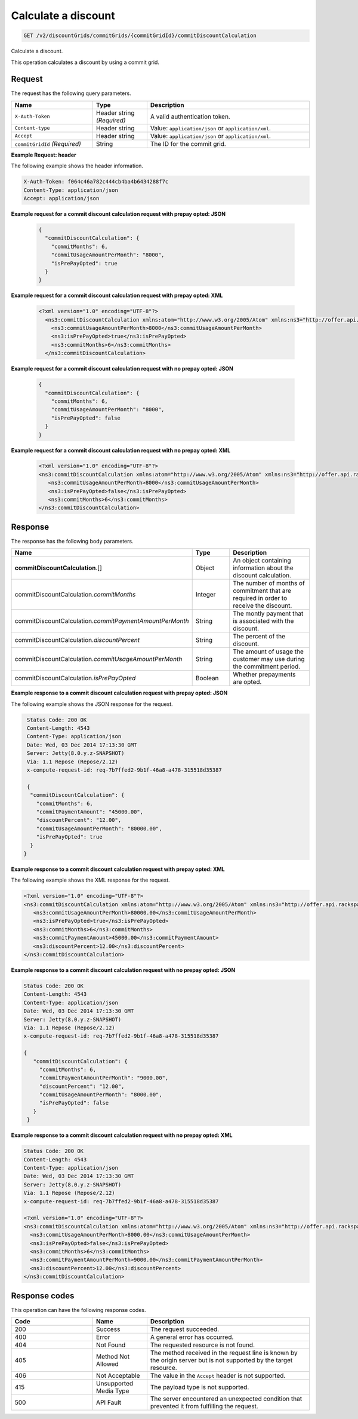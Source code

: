 .. _calculate-discount:

Calculate a discount
~~~~~~~~~~~~~~~~~~~~

.. code::

    GET /v2/discountGrids/commitGrids/{commitGridId}/commitDiscountCalculation

Calculate a discount.

This operation calculates a discount by using a commit grid.

Request
-------

The request has the following query parameters.

.. list-table::
   :widths: 15 10 30
   :header-rows: 1

   * - Name
     - Type
     - Description
   * - ``X-Auth-Token``
     - Header string *(Required)*
     - A valid authentication token.
   * - ``Content-type``
     - Header string
     - Value: ``application/json`` or ``application/xml``.
   * - ``Accept``
     - Header string
     - Value: ``application/json`` or ``application/xml``.
   * - ``commitGridId`` *(Required)*
     - String
     - The ID for the commit grid.

**Example Request: header**

The following example shows the header information.

.. code::

  X-Auth-Token: f064c46a782c444cb4ba4b6434288f7c
  Content-Type: application/json
  Accept: application/json

**Example request for a commit discount calculation request with prepay opted: JSON**

 .. code::

   {
     "commitDiscountCalculation": {
       "commitMonths": 6,
       "commitUsageAmountPerMonth": "8000",
       "isPrePayOpted": true
     }
   }

**Example request for a commit discount calculation request with prepay opted: XML**

 .. code::

   <?xml version="1.0" encoding="UTF-8"?>
     <ns3:commitDiscountCalculation xmlns:atom="http://www.w3.org/2005/Atom" xmlns:ns3="http://offer.api.rackspacecloud.com/v2">
       <ns3:commitUsageAmountPerMonth>8000</ns3:commitUsageAmountPerMonth>
       <ns3:isPrePayOpted>true</ns3:isPrePayOpted>
       <ns3:commitMonths>6</ns3:commitMonths>
     </ns3:commitDiscountCalculation>

**Example request for a commit discount calculation request with no prepay opted: JSON**

 .. code::

  {
    "commitDiscountCalculation": {
      "commitMonths": 6,
      "commitUsageAmountPerMonth": "8000",
      "isPrePayOpted": false
    }
  }

**Example request for a commit discount calculation request with no prepay opted: XML**

  .. code::

     <?xml version="1.0" encoding="UTF-8"?>
     <ns3:commitDiscountCalculation xmlns:atom="http://www.w3.org/2005/Atom" xmlns:ns3="http://offer.api.rackspacecloud.com/v2">
        <ns3:commitUsageAmountPerMonth>8000</ns3:commitUsageAmountPerMonth>
        <ns3:isPrePayOpted>false</ns3:isPrePayOpted>
        <ns3:commitMonths>6</ns3:commitMonths>
     </ns3:commitDiscountCalculation>

Response
--------

The response has the following body parameters.

.. list-table::
   :widths: 15 10 30
   :header-rows: 1

   * - Name
     - Type
     - Description
   * - **commitDiscountCalculation**\.[]
     - Object
     - An object containing information about the discount calculation.
   * - commitDiscountCalculation.\ *commitMonths*
     - Integer
     - The number of months of commitment that are required in order to
       receive the discount.
   * - commitDiscountCalculation.\ *commitPaymentAmountPerMonth*
     - String
     - The montly payment that is associated with the discount.
   * - commitDiscountCalculation.\ *discountPercent*
     - String
     - The percent of the discount.
   * - commitDiscountCalculation.\ *commitUsageAmountPerMonth*
     - String
     - The amount of usage the customer may use during the commitment period.
   * - commitDiscountCalculation.\ *isPrePayOpted*
     - Boolean
     - Whether prepayments are opted.

**Example response to a commit discount calculation request with prepay opted: JSON**

The following example shows the JSON response for the request.

.. code::

   Status Code: 200 OK
   Content-Length: 4543
   Content-Type: application/json
   Date: Wed, 03 Dec 2014 17:13:30 GMT
   Server: Jetty(8.0.y.z-SNAPSHOT)
   Via: 1.1 Repose (Repose/2.12)
   x-compute-request-id: req-7b7ffed2-9b1f-46a8-a478-315518d35387

   {
    "commitDiscountCalculation": {
      "commitMonths": 6,
      "commitPaymentAmount": "45000.00",
      "discountPercent": "12.00",
      "commitUsageAmountPerMonth": "80000.00",
      "isPrePayOpted": true
    }
  }

**Example response to a commit discount calculation request with prepay opted: XML**

The following example shows the XML response for the request.

.. code::

  <?xml version="1.0" encoding="UTF-8"?>
  <ns3:commitDiscountCalculation xmlns:atom="http://www.w3.org/2005/Atom" xmlns:ns3="http://offer.api.rackspacecloud.com/v2">
     <ns3:commitUsageAmountPerMonth>80000.00</ns3:commitUsageAmountPerMonth>
     <ns3:isPrePayOpted>true</ns3:isPrePayOpted>
     <ns3:commitMonths>6</ns3:commitMonths>
     <ns3:commitPaymentAmount>45000.00</ns3:commitPaymentAmount>
     <ns3:discountPercent>12.00</ns3:discountPercent>
  </ns3:commitDiscountCalculation>

**Example response to a commit discount calculation request with no prepay opted: JSON**

.. code::

   Status Code: 200 OK
   Content-Length: 4543
   Content-Type: application/json
   Date: Wed, 03 Dec 2014 17:13:30 GMT
   Server: Jetty(8.0.y.z-SNAPSHOT)
   Via: 1.1 Repose (Repose/2.12)
   x-compute-request-id: req-7b7ffed2-9b1f-46a8-a478-315518d35387

   {
      "commitDiscountCalculation": {
        "commitMonths": 6,
        "commitPaymentAmountPerMonth": "9000.00",
        "discountPercent": "12.00",
        "commitUsageAmountPerMonth": "8000.00",
        "isPrePayOpted": false
      }
    }

**Example response to a commit discount calculation request with no prepay opted: XML**

.. code::

   Status Code: 200 OK
   Content-Length: 4543
   Content-Type: application/json
   Date: Wed, 03 Dec 2014 17:13:30 GMT
   Server: Jetty(8.0.y.z-SNAPSHOT)
   Via: 1.1 Repose (Repose/2.12)
   x-compute-request-id: req-7b7ffed2-9b1f-46a8-a478-315518d35387

   <?xml version="1.0" encoding="UTF-8"?>
   <ns3:commitDiscountCalculation xmlns:atom="http://www.w3.org/2005/Atom" xmlns:ns3="http://offer.api.rackspacecloud.com/v2">
     <ns3:commitUsageAmountPerMonth>8000.00</ns3:commitUsageAmountPerMonth>
     <ns3:isPrePayOpted>false</ns3:isPrePayOpted>
     <ns3:commitMonths>6</ns3:commitMonths>
     <ns3:commitPaymentAmountPerMonth>9000.00</ns3:commitPaymentAmountPerMonth>
     <ns3:discountPercent>12.00</ns3:discountPercent>
   </ns3:commitDiscountCalculation>

Response codes
--------------

This operation can have the following response codes.

.. list-table::
   :widths: 15 10 30
   :header-rows: 1

   * - Code
     - Name
     - Description
   * - 200
     - Success
     - The request succeeded.
   * - 400
     - Error
     - A general error has occurred.
   * - 404
     - Not Found
     - The requested resource is not found.
   * - 405
     - Method Not Allowed
     - The method received in the request line is known by the origin server
       but is not supported by the target resource.
   * - 406
     - Not Acceptable
     - The value in the ``Accept`` header is not supported.
   * - 415
     - Unsupported Media Type
     - The payload type is not supported.
   * - 500
     - API Fault
     - The server encountered an unexpected condition that prevented it from
       fulfilling the request.
